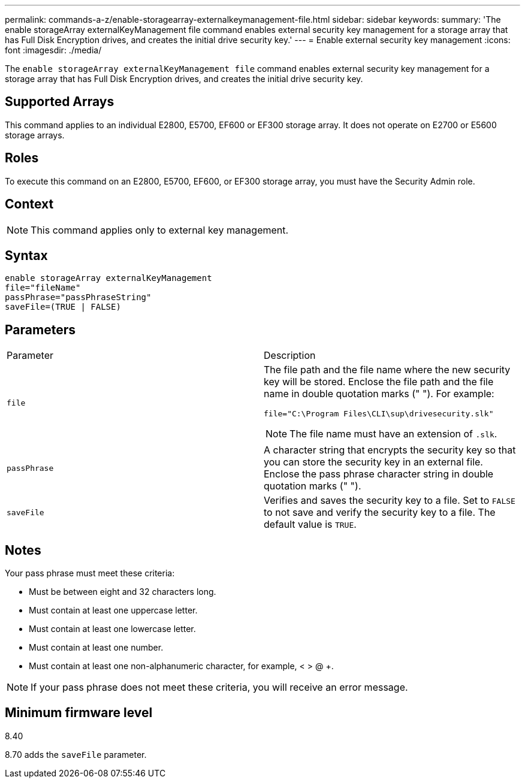 ---
permalink: commands-a-z/enable-storagearray-externalkeymanagement-file.html
sidebar: sidebar
keywords: 
summary: 'The enable storageArray externalKeyManagement file command enables external security key management for a storage array that has Full Disk Encryption drives, and creates the initial drive security key.'
---
= Enable external security key management
:icons: font
:imagesdir: ./media/

[.lead]
The `enable storageArray externalKeyManagement file` command enables external security key management for a storage array that has Full Disk Encryption drives, and creates the initial drive security key.

== Supported Arrays

This command applies to an individual E2800, E5700, EF600 or EF300 storage array. It does not operate on E2700 or E5600 storage arrays.

== Roles

To execute this command on an E2800, E5700, EF600, or EF300 storage array, you must have the Security Admin role.

== Context

[NOTE]
====
This command applies only to external key management.
====

== Syntax

----
enable storageArray externalKeyManagement
file="fileName"
passPhrase="passPhraseString"
saveFile=(TRUE | FALSE)
----

== Parameters

|===
| Parameter| Description
a|
`file`
a|
The file path and the file name where the new security key will be stored. Enclose the file path and the file name in double quotation marks (" "). For example:

----
file="C:\Program Files\CLI\sup\drivesecurity.slk"
----

[NOTE]
====
The file name must have an extension of `.slk`.
====

a|
`passPhrase`
a|
A character string that encrypts the security key so that you can store the security key in an external file. Enclose the pass phrase character string in double quotation marks (" ").
a|
`saveFile`
a|
Verifies and saves the security key to a file. Set to `FALSE` to not save and verify the security key to a file. The default value is `TRUE`.
|===

== Notes

Your pass phrase must meet these criteria:

* Must be between eight and 32 characters long.
* Must contain at least one uppercase letter.
* Must contain at least one lowercase letter.
* Must contain at least one number.
* Must contain at least one non-alphanumeric character, for example, < > @ +.

[NOTE]
====
If your pass phrase does not meet these criteria, you will receive an error message.
====

== Minimum firmware level

8.40

8.70 adds the `saveFile` parameter.
